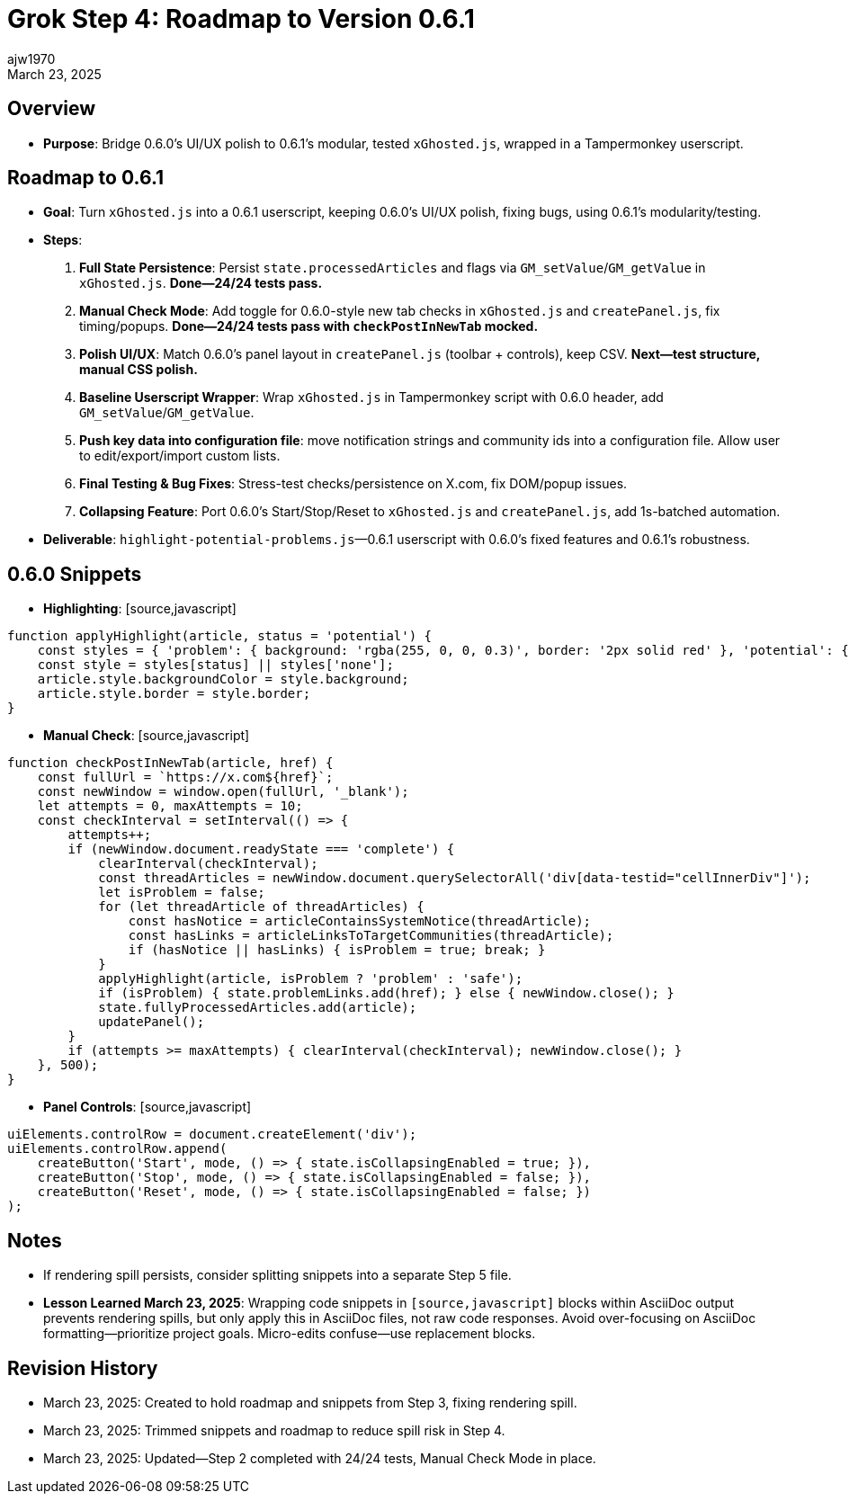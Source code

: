 // File: grok/_grok-step4-roadmap-to-next-release.adoc
= Grok Step 4: Roadmap to Version 0.6.1
:author: ajw1970
:date: March 23, 2025
:revdate: March 23, 2025

== Overview
- *Purpose*: Bridge 0.6.0’s UI/UX polish to 0.6.1’s modular, tested `xGhosted.js`, wrapped in a Tampermonkey userscript.

== Roadmap to 0.6.1
- *Goal*: Turn `xGhosted.js` into a 0.6.1 userscript, keeping 0.6.0’s UI/UX polish, fixing bugs, using 0.6.1’s modularity/testing.
- *Steps*:
  1. *Full State Persistence*: Persist `state.processedArticles` and flags via `GM_setValue`/`GM_getValue` in `xGhosted.js`. **Done—24/24 tests pass.**
  2. *Manual Check Mode*: Add toggle for 0.6.0-style new tab checks in `xGhosted.js` and `createPanel.js`, fix timing/popups. **Done—24/24 tests pass with `checkPostInNewTab` mocked.**
  3. *Polish UI/UX*: Match 0.6.0’s panel layout in `createPanel.js` (toolbar + controls), keep CSV. **Next—test structure, manual CSS polish.**
  4. *Baseline Userscript Wrapper*: Wrap `xGhosted.js` in Tampermonkey script with 0.6.0 header, add `GM_setValue`/`GM_getValue`.
  5. *Push key data into configuration file*: move notification strings and community ids into a configuration file. Allow user to edit/export/import custom lists.
  6. *Final Testing & Bug Fixes*: Stress-test checks/persistence on X.com, fix DOM/popup issues.
  7. *Collapsing Feature*: Port 0.6.0’s Start/Stop/Reset to `xGhosted.js` and `createPanel.js`, add 1s-batched automation.
- *Deliverable*: `highlight-potential-problems.js`—0.6.1 userscript with 0.6.0’s fixed features and 0.6.1’s robustness.

== 0.6.0 Snippets
- *Highlighting*: [source,javascript]
----
function applyHighlight(article, status = 'potential') {
    const styles = { 'problem': { background: 'rgba(255, 0, 0, 0.3)', border: '2px solid red' }, 'potential': { background: 'rgba(255, 255, 0, 0.3)', border: '2px solid yellow' }, 'safe': { background: 'rgba(0, 255, 0, 0.3)', border: '2px solid green' }, 'none': { background: '', border: '' } };
    const style = styles[status] || styles['none'];
    article.style.backgroundColor = style.background;
    article.style.border = style.border;
}
----
- *Manual Check*: [source,javascript]
----
function checkPostInNewTab(article, href) {
    const fullUrl = `https://x.com${href}`;
    const newWindow = window.open(fullUrl, '_blank');
    let attempts = 0, maxAttempts = 10;
    const checkInterval = setInterval(() => {
        attempts++;
        if (newWindow.document.readyState === 'complete') {
            clearInterval(checkInterval);
            const threadArticles = newWindow.document.querySelectorAll('div[data-testid="cellInnerDiv"]');
            let isProblem = false;
            for (let threadArticle of threadArticles) {
                const hasNotice = articleContainsSystemNotice(threadArticle);
                const hasLinks = articleLinksToTargetCommunities(threadArticle);
                if (hasNotice || hasLinks) { isProblem = true; break; }
            }
            applyHighlight(article, isProblem ? 'problem' : 'safe');
            if (isProblem) { state.problemLinks.add(href); } else { newWindow.close(); }
            state.fullyProcessedArticles.add(article);
            updatePanel();
        }
        if (attempts >= maxAttempts) { clearInterval(checkInterval); newWindow.close(); }
    }, 500);
}
----
- *Panel Controls*: [source,javascript]
----
uiElements.controlRow = document.createElement('div');
uiElements.controlRow.append(
    createButton('Start', mode, () => { state.isCollapsingEnabled = true; }),
    createButton('Stop', mode, () => { state.isCollapsingEnabled = false; }),
    createButton('Reset', mode, () => { state.isCollapsingEnabled = false; })
);
----

== Notes
- If rendering spill persists, consider splitting snippets into a separate Step 5 file.
- *Lesson Learned March 23, 2025*: Wrapping code snippets in `[source,javascript]` blocks within AsciiDoc output prevents rendering spills, but only apply this in AsciiDoc files, not raw code responses. Avoid over-focusing on AsciiDoc formatting—prioritize project goals. Micro-edits confuse—use replacement blocks.

== Revision History
- March 23, 2025: Created to hold roadmap and snippets from Step 3, fixing rendering spill.
- March 23, 2025: Trimmed snippets and roadmap to reduce spill risk in Step 4.
- March 23, 2025: Updated—Step 2 completed with 24/24 tests, Manual Check Mode in place.
